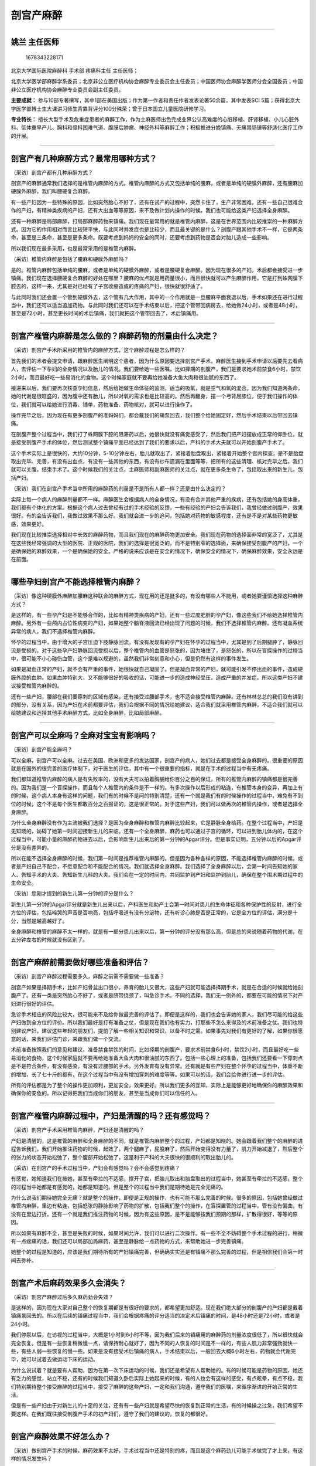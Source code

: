 剖宫产麻醉
==========

--------------

姚兰 主任医师
-------------

.. figure:: image/c01_03/1678343228171.png
   :alt: 1678343228171

   1678343228171

北京大学国际医院麻醉科 手术部 疼痛科主任 主任医师；

北京大学医学部麻醉学系委员；北京非公立医疗机构协会麻醉专业委员会主任委员；中国医师协会麻醉学医师分会全国委员；中国非公立医疗机构协会麻醉专业委员会副主任委员。

**主要成就：**
参与10部专著撰写，其中1部在美国出版；作为第一作者和责任作者发表论著50余篇，其中发表SCI
5篇；获得北京大学医学部博士生大课讲习师生背靠背评分100分殊荣；曾于日本国立儿童医院研修学习。

**专业特长：**
擅长大型手术及危重症患者的麻醉工作，作为主麻医师出色完成业界公认高难度的心脏移植、肝肾移植、小儿心脏外科、低体重早产儿、胸科和骨科困难气道、腹膜后肿瘤、神经外科等麻醉工作；积极推进分娩镇痛、无痛胃肠镜等舒适化医疗工作的开展。

--------------

剖宫产有几种麻醉方式？最常用哪种方式？
--------------------------------------

（采访）剖宫产都有几种麻醉方式？

剖宫产的麻醉通常我们选择的是椎管内麻醉的方式。椎管内麻醉的方式又包括单纯的腰麻，或者是单纯的硬膜外麻醉，还有腰麻加硬膜外麻醉，我们叫腰硬复合麻醉。

有一些产妇因为一些特殊的原因，比如突然胎心不好了，还有在试产的过程中，突然卡住了，生产非常困难。还有一些自己很难合作的产妇，有精神类疾病的产妇，还有大出血等等原因，来不及做计划内操作的时候，我们也可能给这类产妇选择全身麻醉。

还有一种麻醉是局部麻醉，打局部麻醉药物来镇痛。我们现在最常用的就是椎管内麻醉，这是在世界范围内比较推崇的一种麻醉方式。因为它的作用相对而言比较短平快，与此同时并发症也是比较少，而且最关键的是什么？剖腹产跟其他手术不一样，它是两条命，甚至是三条命，甚至是更多条命。既要考虑到妈妈的安全的同时，还要考虑到药物是否会对胎儿造成一些影响。

所以我们现在最多采用，也是最常采用的是椎管内麻醉。

（采访）椎管内麻醉是包括了腰麻和硬膜外麻醉吗？

是的。椎管内麻醉包括单纯的腰麻，或者是单纯的硬膜外麻醉，或者是腰硬复合麻醉。因为现在很多的产妇，术后都会接受进一步镇痛。我们现在选择腰硬复合麻醉的好处在哪里？腰麻的优点就是用药量很小，而且很快就可以产生麻醉作用，它是打到蛛网膜下腔去的，这样一来，尤其是对已经有了子宫收缩造成的疼痛的产妇，很快就很舒适了。

与此同时我们还会置一个管到硬膜外去，这个管有几大作用，其中的一个作用就是一旦腰麻平面衰退以后，手术如果还在进行过程当中，我们还可以适当追加药物。与此同时我们还可以在手术结束以后，把这个管带回病房去，给她做24小时，或者是48小时，甚至是72小时，甚至更长时间的术后镇痛，我们就把这个管带回去了，术后镇痛用。

--------------

剖宫产椎管内麻醉是怎么做的？麻醉药物的剂量由什么决定？
------------------------------------------------------

（采访）剖宫产手术所采用的椎管内的麻醉方式，这个麻醉过程是怎么样的？

首先我们的术者会提交申请，跟麻醉医生阐明这个患者，因为什么原因要选择剖宫产手术。麻醉医生接到手术申请以后要先去看病人，去评估一下孕妇的全身情况以及胎儿的情况。我们要给她一些医嘱，比如择期的剖腹产，我们是要求她术前禁食6小时，禁饮2小时，而且最好吃一些易消化的食物。这个时候家庭就不要再给她准备大鱼大肉和很油腻的东西了。

接进来以后，我们要再次核查孕妇信息，然后给她做生命体征的监测，适当的吸氧，就是空气和氧的混合。因为我们知道两条命，她的代谢是很旺盛的，因为腹中还有胎儿，所以对氧的需求也是比较高的。然后再翻身，摆一个弓背屈膝位，便于我们操作的体位，我们就可以给她进行消毒、铺单，药物准备、药物核对，就可以进行操作了。

操作完毕之后，因为现在有更多剖腹产的准妈妈们，都会戴我们的痛泵回去，我们整个给她固定好，然后手术结束以后带回去镇痛。

在剖腹产整个过程当中，我们打了蛛网膜下腔的阻滞药以后，她很快就没有痛觉感受了，然后我们把产妇摆放成正常的仰卧位，就是接受剖腹产手术的体位，然后测试整个镇痛平面已经达到了我们的要求以后，产科的手术大夫就可以开始剖腹产手术了。

这个手术实际上是很快的，大约10分钟，5-10分钟左右，胎儿就取出了，紧接着胎盘取出，紧接着开始整个宫内探查，是不是胎盘取出完毕、完善，有没有出血点，有没有一些其他的东西，有没有纱布遗漏在里面等等，把所有的这些清理、核对完毕之后，我们就可以关腹，结束手术了。这个时候我们的关注点，主麻医师和副麻医师的关注点，就在更多条生命了，包括取出来的新生儿，包括产妇。

（采访）我们在剖宫产手术当中所用的麻醉药的剂量是不是所有人都一样？还是由什么决定的？

实际上每一个病人的麻醉剂量都不一样。麻醉医生会根据病人的全身情况，有没有合并其他严重的疾病，还有包括她的身高体重，我们都有个体化的方案。根据这个病人过去曾经有过的手术经验的反馈，一些有经验的产妇会告诉我们，我曾经做过剖腹产，效果很好。有的会告诉我们，我做过效果不那么好。我们就会进一步的追问，包括她对药物的敏感程度，还有是不是对某些药物更敏感，效果更好。

我们现在比较推崇选择相对中长效的麻醉药物，而且我们现在的麻醉药物更加安全。我们现在药物的选择面非常的宽泛了，尤其是在这些我经常强调的大型的医院、正规的医院，我们的选择是很宽泛的，而不是特别窄的选择面，来确保接受剖腹产的产妇，一个是确保她的麻醉效果，一个是确保她的安全。严格的说来应该是在安全的情况下，确保安全的情况下，确保麻醉效果，安全永远是在前面。

--------------

哪些孕妇剖宫产不能选择椎管内麻醉？
----------------------------------

（采访）像这种硬膜外麻醉加腰麻这种联合的麻醉方式，现在用的还是挺多的，有没有哪些人不能用，或者她要谨慎选择这种麻醉方式？

是这样的，有一些孕产妇是不能够合作的，比如有精神类疾病的产妇，还有一些过度肥胖的孕产妇，像这些我们不给她选择椎管内麻醉。另外有一些颅内占位性病变的产妇，如果她整个脑脊液回流已经出现了问题的时候，我们不选择椎管内麻醉。还有凝血系统异常的病人，我们不选择椎管内麻醉。

怀孕的过程当中，由于增大的子宫压迫下肢静脉回流，有没有发现有的孕产妇在怀孕的过程当中，尤其是到了后期腿肿了，静脉回流是受损的。对于这些孕产妇静脉回流受损以后，整个椎管内的血管是怒张的，因为堵住了，是怒张的，所以在盲探操作的过程当中，很可能不小心碰伤血管，这个是难以规避的，虽然我们非常刻意和小心，但是仍然有这样的事件发生。

如果是凝血正常的产妇，就不会有严重的事件，她很快就自己凝固了。但是凝血异常的产妇，就可能引发不停出血的事件，造成硬膜外腔的血肿。如果血肿特别大，又不能够很好的吸收的话，可能进一步的造成神经受压，造成严重的并发症。所以这类产妇不建议接受椎管内麻醉的。

还有一些产妇，腰部在我们要穿刺的区域有感染。还有接受过腰部手术，也不适合接受椎管内麻醉。还有林林总总的我们没有讲到的部分，没有关系，因为产妇在术前都要评估，我们会根据不同的情况给她建议，适合我们就采用椎管内麻醉，不适合我们就可以给她建议和选择其他手术麻醉方式，比如全身麻醉，比如局部麻醉。

--------------

剖宫产可以全麻吗？全麻对宝宝有影响吗？
--------------------------------------

（采访）剖宫产能全麻吗？

可以全麻，剖宫产可以全麻。过去在美国、欧洲和更多的发达国家，剖宫产的病人，她们过去都是接受全身麻醉的。很重要的原因就是在国外的很完善的医疗体制下，对于医生的评估，其中有一个很重要的指标，就是在手术的过程当中有无疼痛。

我们都知道椎管内麻醉的病人是有失败率的，没有大夫可以拍着胸脯给你百分之百的保证，所有的椎管内麻醉的镇痛都是很完善的。因为我们是一个盲探操作，而且每个人椎管内的条件是不一样的。有多次操作以后形成的粘连，有椎管本身的变异，再加上有的时候，这个病人本身有这样的问题，我们有的时候不是问的特别清楚，还有一个就是我们有的时候操作的过程当中，难免有不到位的时候，这个不是每个医生都敢百分之百报证的，这是很正常的。对于这些产妇，我们可以做再次的椎管内操作，或者是选择全身麻醉。

为什么全身麻醉没有作为主流被我们选择？是因为全身麻醉和椎管内麻醉比较起来，它是静脉全身给药。在整个过程当中，产妇是无知晓的，妨碍了她第一时间迎接新生儿的来临。还有一个全身麻醉，麻药也可以通过子宫的循环，可以进到胎儿体内的，在这个过程当中，可能小量的麻醉药物进去以后，会影响新生儿出来后的第一分钟的Apgar评分。但是事实证明，五分钟以后的Apgar评分是没有差异的。

所以在能不选择全身麻醉的时候，我们第一时间是推荐椎管内麻醉的。但是因为各种各样的原因，不能选择椎管内麻醉的时候，或者是产妇自己不配合，不愿意配合和不能配合的情况，我们就选择全身麻醉。我们选择了全身麻醉以后，会第一时间告知她的家人、告知手术的大夫、告知新生儿科的大夫。我们会在一定的时间内，共同监护到产妇和监护到胎儿，确保在整个围术期过程中的生命安全。

（采访）您刚才提到的新生儿第一分钟的评分是什么？

新生儿第一分钟的Apgar评分就是新生儿出来以后，产科医生和助产士会第一时间对患儿的生命体征和各种保护性的反射，进行全方位的评估，包括啼哭的声音是否响亮，包括呼吸道有没有分泌物，还有听诊心肺是否是正常的，它是全方位的评估，满分是十分，当然是越高越好了。

全身麻醉和椎管的麻醉不太一样的，就是有一部分患儿出来以后，第一分钟的评分没有那么高，但是总的来说随着药物的代谢，在五分钟左右的时候就没有区别了。

--------------

剖宫产麻醉前需要做好哪些准备和评估？
------------------------------------

（采访）剖宫产麻醉过程需要多久，麻醉之前需不需要做一些准备？

剖宫产如果是择期手术，比如产妇骨盆出口很小，养育的胎儿又很大，这些产妇就可能选择择期手术，就是在合适的时候就给她剖腹产了。还有一类是突然胎心不好了，或者是脐带绕颈了，叫急诊手术。不同的选择，我们无一例外的，都要在可能的情况下对产妇进行很好的评估。

急诊手术相应的风险比较大，很可能来不及给你做最完善的评估了。即便是这样的，我们也会告诉她的家人，我们尽可能的给这些产妇做到全方位的评价。所以我们最好是打有准备之仗，但是现在我们也有实力，打那些不怎么来得及的术前准备之仗。我们也特别建议产妇，建议这些年轻的朋友们，提前了解一些相关知识和常识，以备不时之需。如果事先对我们有更好的了解，如果你很愿意的话，来我们评估门诊，来跟我们做一个交流。

术前准备按照我们的意见和建议，准备禁食禁饮的时间，比如择期的剖腹产，要求术前禁食6小时，禁饮2小时，而且最好吃一些易消化的食物，这个时候家庭就不要再给她准备大鱼大肉和很油腻的东西了。包括一些心理上的准备，包括我们还要看一下穿刺点是不是符合条件，有没有感染，有没有过腰部的手术。另外发育有没有异常。还有就是有些产妇在整个怀孕的过程当中，体重不断的增加，长了七十斤的都有，在这个过程当中有没有增加穿刺的难度等等。如果可以的话，我们会给你进行进一步的评估。

所有的评估都是为了整个的操作更加顺利，更加安全，效果更好。所以我们更多的互知，实际上是能够更好地确保你的麻醉效果和确保你的安危的。所以记得把我们当成你们的朋友，甚至是当成你们可以信任的人。

--------------

剖宫产椎管内麻醉过程中，产妇是清醒的吗？还有感觉吗？
----------------------------------------------------

（采访）剖宫产手术采用椎管内麻醉，产妇还是清醒的吗？

产妇是清醒的，这是椎管的麻醉和全身麻醉的不同，就是椎管内麻醉整个的过程，产妇都是知晓的。她会跟着我们整个的麻醉的进程告诉我们，我们开始推注药物的时候，起效了，两个腿麻了，屁股麻了，然后开始变得没有力量了，肌力开始减退了，然后整个的张力的状态开始松弛了，整个腹部开始松弛了，这是利于产科的大夫很快的很顺利的取出胎儿的。

（采访）在剖宫产的手术过程当中，产妇会有感觉吗？会不会感觉到疼痛？

有感觉，她知道我们在按她，甚至有牵拉的不适感，撑开子宫，把胎儿取出和胎盘取出的过程当中，她甚至有牵拉的不适感，整个的过程当中她都是有感觉的，她都是知道的。但是整个的过程当中我们是期待她是完全无痛的。

为什么说我们期待她完全无痛？就是整个的操作，即便是正规的操作，也有可能不那么完善的时候。很多的原因，包括她曾经做过椎管内麻醉，里边有粘连，包括怒张的静脉影响了药物的扩散，包括我们整个的操作，在盲探置管的过程当中，管有没有偏曲，有没有在里边打折。还有一个就是我们推注药物的时候，因为有这些原因，是不是能够按我们预期的那样，扩散得很好，等等的原因。

所以如果有麻醉不全，甚至是失败的时候，如果时间允许，我们可以进行二次操作。有一些不全不妨碍整个手术过程的进行，稍微有一点疼痛的话，我们还可以局部加局麻药，甚至是静脉给一点药物的方式，来帮助她进一步完善镇痛。

她整个的过程是知道的，应该是我们期待所有的产妇镇痛完善，但确确实实还是有镇痛不那么完善的过程，但是相信我们会第一时间去弥补。

--------------

剖宫产术后麻药效果多久会消失？
------------------------------

（采访）剖宫产麻醉过后多久麻药劲会失效？

是这样的，因为现在大家对自己整个的恢复期都是有很好的要求的，都希望更加舒适。现在我们绝大部分的剖腹产的产妇都是戴着镇痛泵回去的。所以在后续的镇痛过程当中，我们会根据疼痛的评分适当的决定术后镇痛的时间，是48小时还是72小时，或者是24小时。

我们停泵以后，在访视的过程当中，大概是1小时到6小时不等，因为我们后来的镇痛用的麻醉药的剂量浓度很低了，所以很快就会完全恢复。但是有一些恢复稍微慢一点，请保持耐心就好了，因为不同的人恢复的时间是不一样的，有些人肌力非常强劲就快一些，有些人弱一些恢复的慢一些。如果是没有接受术后镇痛的病人，手术结束以后，一般回去大概6小时左右，药物就会代谢完毕，她可以试着去做运动下床的运动。

为什么说试着？就是要有人帮助，因为在第一次下床运动的时候，我们还是希望有人帮助她的。有的时候可能是药物的原因，她还有乏力的感觉，站立不稳，还有的时候我们知道久卧后实际上她起来的时候，有的人也会有这样的感受，有点眩晕，有点不稳，我们特别期待整个接受麻醉的过程当中，接受了麻醉的这些产妇，一定和我们沟通，遵守我们的医嘱，来循序渐进的开始正常的生活。

但是有一些产妇由于对新生儿的十足的关注，还有有一些产妇就是希望尽快的恢复到正常的生活，有的时候操之过急，我们希望不要这样。在我们既往接受剖腹产手术的初产妇们，遵守了我们的建议的，恢复的都很好。

--------------

剖宫产麻醉效果不好怎么办？
--------------------------

（采访）做剖宫产手术的时候，麻药效果不太好，手术过程当中还是特别的疼，而且是这个麻药劲儿可能手术做完了才上来，有这样的情况发生吗？

这样的情况发生率还是很低的，整个椎管内麻醉的操作都是在盲探下进行的。一根穿刺针，经过皮肤、皮下、棘上韧带、棘间韧带、黄韧带，然后硬膜外腔一步一步的向里推进的，有落空感以后，有一个负压状态，再轻轻地置管。在整个盲探的过程当中，有可能里面的条件不好，管就偏曲了。还有可能你曾经做过椎管内麻醉，里边有粘连，管就弯曲，甚至是打弯回来了，这样的情况都有可能效果不好，我们会当即分析效果不好的原因，时间来得及的话，我们重新操作，我们再一次操作，甚至在B超引导下操作。还有就是我们的麻醉药的量，对于你来说我们觉得量够了，但是你很敏感，你不够，都有可能的。

所以第一时间要跟我们沟通，我们尽最大的努力来弥补，就是药物起效有一个平均的时间，但是我们确实是碰到了，有一些产妇起效特别慢，我们预期3-5分钟就可以开始起效了，她就一直告诉我们没有效果，结果半个小时以后她的效果越来越明显，越来越好，这是个体差异，我们要认可这种个体差异的存在。

因为不是每一个人都是一模一样的，我们经常说，我就是我，世界上独一无二的我，其实用在这个地方也是一样的。没有关系的，碰到这些事件的时候，我们双方来协商，进行进一步的规避。另外对于起效慢的产妇，我们也会和产科大夫一起保持耐心，去等待她起效，或者是再配合用静脉麻醉药和其他麻醉药物的方式，来尽最大的努力，让她的疼痛减到最低。

（采访）如果产妇对这个麻药不够敏感，有什么解决的办法？

有的。通常是这样的，有过麻醉经历的人告诉我们，她不敏感，甚至是告诉我们她对哪一种药物不敏感。就是我们现在的麻醉质量控制越来越严格，我们要求我们的麻醉医生把这个患者的一些异常情况或者是特殊的地方，很好地记录在麻醉单上，方便这个患者在下一次接受任何手术的时候，让她的麻醉医生第一时间知道她的异常状态，或者是特殊情况的状态。

但是过去没有严格质控的时候，就有可能碰上第一次有问题，但是没有做到非常完善的记录。这样一来在我们第二次接诊的过程当中，有的时候她忘了告诉我们，她曾经碰上过这样的问题，就是没有方便到我们尽可能把她的个体差异拎出来。所以碰到这些情况的时候，我们都有应激的、应对的方案。我们还有其他的多种麻醉药物可以选择，我们还有静脉镇痛的麻醉药物选择，我们还可以打局部麻醉，总的来说我们总有一款适合你，只要你认真的告诉我们，现在的情况和过去的情况是什么。

--------------

做过一次剖宫产，再做剖宫产时麻醉效果会变差吗？
----------------------------------------------

（采访）我们知道现在二胎也已经开放了，可能有的人她第一胎的时候是剖腹产，第二胎的时候还是选择了剖腹产，第二次进行剖腹产的时候，会不会麻药的效果就不如第一次了？

有，很少。第一次就进行了椎管内穿刺，置管和给药，引起了椎管内的炎性反应，有的产妇就形成了粘连，所以妨碍了第二次进行椎管内麻醉的时候药物扩散。

如果事先告诉我们，曾经接受过这样的麻醉，我们可能在选择麻醉的时候，对这类产妇我们可能就会选择腰麻，蛛网膜下腔麻醉，便于麻醉药物的扩散。甚至是在做椎管内麻醉的时候，在整个操作的过程当中，我们可能会规避到有可能粘连到的部分。还有试探性推注药物的时候，如果按照正常的剂量，麻醉效果不足的时候，我们可以在安全的范围内再进一步的给你加大一点剂量。

当然这一切都是在安全的范围内，来帮助到不同的，过去接受过这类麻醉的产妇，我们会找到不同的方案。最重要的就是这些产妇能够清晰地告诉我，过去做过什么，发生过什么，让我第一时间选择针对你个体化差异的方案。

--------------

剖宫产麻醉过程中出现呕吐，是怎么回事？
--------------------------------------

（采访）为什么有的人在剖宫产的麻醉过程当中，会出现呕吐这样的情况？

是这样的，呕吐产生的原因是多方位的，很多的产妇在怀孕的过程当中会呕吐。麻醉时她更加敏感了。还有一个就是我们给药的过程当中，麻醉药物或多或少对心血管系统都有抑制的作用，在这个过程当中，交感抑制，血管扩张，血压下降，这些我们尽可能的去规避，包括用静脉补液的方式，还有给一些血管活性药物来加压的方式。

一旦出现以后，我们还会后续的进一步的补液，然后用血管活性药物把血压提升起来。一旦低血压得到了很好的纠正过后，这种症状很快就消失了。我们会第一时间在评估的过程当中给予互相的沟通，另外这也要求我们的麻醉医生尽最大的努力，针对不同的情况做进一步的规避。

现在这样的事件发生越来越少了，我们希望更少，让产妇在整个接受剖腹产的过程当中更加的舒适。

--------------

剖宫产麻醉用的穿刺针有多长？为什么要用这么长的针？
--------------------------------------------------

（采访）可能我们有的产妇一到手术台上，马上要做麻醉的时候，看到那么长的麻醉针，就特别害怕，为什么要用这么长的麻醉针？会不会有危险？

是这样的，我们中国的硬膜外穿刺针，平均是8公分，为什么要用这么长的针？我们知道经过皮肤、皮下，还有棘上韧带、棘间韧带，还有硬膜到硬膜外腔，整个这个过程，中国人的平均深度大概是4公分，严格的说6公分已经可以满足要求了。但是我们知道在整个妊娠的过程当中，好多长辈过于爱护，希望胎儿发育的更好，营养都长到自己身上了，所以她在不断变胖的过程当中，整个后背的皮下在不断增厚。

所以实际上在整个操作的过程当中，有的产妇我们8公分的针才勉强够得到，所以需要这么长针进行操作，但是不用过度紧张，我们是一点一点进针的，有一些产妇甚至3公分就够了，一点一点进针的过程当中，有些比较胖的可能需要8公分，这个针是根据产妇的需求来设计的，平均深度大概4公分就够了，不是把所有的针都埋进去。但是因为有些特殊的需求，有些产妇就有那么胖，我们前段时间还做了250多斤的一个患者，她需要。

所以不用担心，我们整个的操作都是正规的，层次非常鲜明的，缓慢进针的过程。

--------------

为什么剖宫产后会出现腰疼？和麻醉有关吗？
----------------------------------------

（采访）为什么在剖宫产麻醉过后，可能有的产妇会一直觉得腰疼，是不是由于当时做了腰麻的原因？

这个我们背锅背了很多年，我们真的在这个地方有话要说。

腰疼是由很多的因素造成的，有没有发现久坐办公室的人，很多有腰疼的问题，长期坐着，保持一个姿势，体位性的疲劳。还有一个就是，有一些是腰部本身就有问题的病人。另外我们知道整个怀孕的过程，负重是在不断的加大的，包括腰椎的前凸是不断加大的，在这样一种状态下，腰部整个的负荷都在不断的加大。甚至有一些孕妇在怀孕过程当中，已经造成了椎体的轻度移位。还有一个是怀孕对腰部的肌力的要求也是非常高的，所以我们有的时候跟我们的年轻朋友说，怀孕之前加强身体锻炼，包括去游泳，增加腰部肌力，孕期她整个全方位都在改变，包括她激素水平的增加等等，这都是对年轻女性的挑战。

另外还有一些不恰当的指导，以及孕妇自己不知道在哪里看到的一些建议。我们现在比较建议怀孕的孕产妇穿低跟鞋。有的怕摔倒，被指导穿平底鞋。实际上低跟鞋更加符合脚弓生理的状态。美国的产科医师协会都建议产妇们穿低跟鞋，尽量的符合人体状态和整个妊娠当中的改变。

另外就是在怀孕的过程当中，因为我们很多的职业女性，还在不停地工作，还在进行正常的生活。在蹲下提重物的时候，去提重物的时候，一定蹲下，腰部直立，试探这个重物能不能够承受。另外随着子宫的增大，睡觉的时候，尤其是侧卧位的时候，尽可能在两个腿之间放一个枕头，把右侧的腿抬起来，减少对腰部的牵拉。因为凸起的子宫实际上一直在牵拉着你。

还有一个也提醒麻醉医生，在操作的过程当中，尽可能让针的斜面顺着肌肉的前面进针，而不是把斜面立起来，去切断她的肌肉，整个操作应该轻柔规范。

我们一定要分析到底是什么原因造成的，一旦出现了腰疼，请到我们门诊来复诊，通过检查和检测的手段，帮你找到它的原因，而不是猜测。

我们也做了一个调查，没有接受麻醉的正常的孕产妇，她腰疼的发生几率和接受麻醉的没有大的差异。国内国外的大数据表明是没有太大的差异的。

我自己也是一个妈妈，曾经接受了剖腹产，曾经接受了术后镇痛，也曾经在前期出现了严重的腰部的问题。我整个的麻醉过程，没有出现任何的问题。但是回到家里以后，开始给我女儿换尿布的时候，出现过一段时间的腰痛。实际上在这一段时间我们身体还在恢复，激素还在重新进行新的平衡，而且整个的腰部，整个肌肉的充血水肿还在恢复的过程当中，不当的用腰会加重这样的问题出现。我很快意识到这个问题之后，我加用了腰封，然后抬高了给宝宝换尿布的位置，很快就改善了。

所以整个孕期的保健，包括新妈妈七天的保健，它是一个非常完整的系统，我们要接受产科医生的指导，接受助产士的指导，也接受麻醉医生的指导，与此同时自己也去多多关注，这些方面正确的建议和新的讯息。

经验的东西当然非常可贵，但是经验的东西往往随着历史的进程向前发展和医疗向前的发展被证明，所以一定要保持开放性的思维，还有关注自己的个体差异，还有正确的去使用药物。

--------------

为什么有些人剖宫产麻醉时会发抖？
--------------------------------

（采访）为什么有的人在剖宫产麻醉之后会不停的发抖？

是这样的，剖宫产麻醉的时候，我们给到的麻醉药物，对交感神经有抑制，交感神经抑制会使血管扩张，所以血管扩张以后，增加了一部分热量的扩散。另外在我们补液的过程当中，很可能我们给的液体低于产妇的体温。我们都知道很多产妇新陈代谢比较旺盛，体温是偏高的，所以这样一来一高一低，就会出现寒战。有的时候在没有阻滞到的部分和阻滞到的部分形成了一个温差，有的时候阻滞到的部分出现了这样的问题之后，也带动了没有阻滞到的部分，不用担心，是一个自然的反应。

我们很快就会重视到，首先我们要把她保暖好，就是保温，保护得很好，与此同时我们给她的液体，尽可能放在温箱里，符合她的体温。还有一个出现了以后，我们尽可能的规避它的出现，但出现以后我们第一时间去给她合理的处置，包括手术结束以后，停麻醉药物以后，很快就会自然的消失。另外我们有一些药物，也可以很好地控制这种寒战。我们是有办法预防和处理它的。

--------------

剖宫产麻醉后可能会出现哪些并发症？
----------------------------------

（采访）在剖宫产麻醉之后可能会出现哪些并发症？

剖宫产麻醉以后可能会出现恶心，还有就是呕吐，还有寒战，我们有一些阿片类的药物，可能会引起瘙痒，有的产妇可能还会出现尿潴留，剖宫产6小时以后没有正常的排尿。还有一个就是排尿以后里边还储存着一部分尿液等等，这些并发症一般出现的几率并不高，我们也对比了一下，大概就是10%-35%不等。

这些并发症我们都有很好的预案，预防这些事件的发生，但是我们还是会告诉产妇，可能会出现这些问题，出现这些问题后告知我们，我们都有处理的手段。一般来说停药以后就会自然消退，但是对于一些镇痛药物引起的瘙痒，我们希望通过减量的方式，既要保证好很好的镇痛，同时也要规避这些并发症，或者是减少这些并发症的出现。

因为有一些东西是不可避免的，有一些东西是可以规避的，我们是尽力的去规避，如果实在是规避的不够好的情况下，我们还会有一些处理的预案和处理的办法。

--------------

剖宫产麻醉过程中出现脑脊液外漏是怎么回事？应怎么办？
----------------------------------------------------

（采访）在剖宫产麻醉之后，会不会出现脑脊液外漏的情况？

正常的操作不会的。但是有过这样的情况，硬膜外麻醉和蛛网膜下腔麻醉用的针不一样。蛛网膜下腔麻醉用的针非常细，打到了蛛网膜下腔，在脑脊液里边给药，通过脑脊液让药物扩散。但硬膜外穿刺就是8公分的针，相对来说粗一些，在穿刺的过程当中，有可能穿破蛛网膜下腔，这个时候就可能造成脑脊液外流。

穿破蛛网膜下腔有多方面的原因，从产妇的角度有可能第一次做硬膜外麻醉以后形成了粘连。还有一些就是，比如有一些类风湿的病人，长时间接受激素治疗等其他的药物治疗，形成了粘连，穿刺的时候很容易穿破。还有就是操作者在操作的过程当中不慎，也有可能。另外就是操作的过程当中，我们需要产妇很好的制动，比如需要咳嗽等要告诉我们，有的时候产妇没有很好的配合，有的时候不小心穿破了。

有脑脊液外流也不用紧张，我们会第一时间给到处理，大多数的病人是没有任何不适的。有一部分病人颅压本身就比较高，还有蛛网膜下腔的张力比较高，可能有一些脑脊液外流、外漏，可能术后有短暂性的头痛。对于这部分病人我们会给予相应的处理，比如适当增加液体的入量，回到病房以后，椎管内麻醉的产妇让她多喝一点水。另外就是制动，就是保持仰卧位24个小时，不要让她过度的运动，增加椎管内的压力，使脑脊液进一步的外流。如果出现头痛，我们增加补液的同时，我们可能还会给她一些镇静和镇痛的口服的药物。

因为健康人脑脊液的自然生产是很快的。我们病人，我自己回忆了一下，基本上没有超过7天的。脑脊液外漏本身出现的都很少，出现严重症状的也很少，第一时间告诉我们，我们第一时间做很好的处理。

--------------

剖宫产麻醉会导致瘫痪吗？
------------------------

（采访）剖宫产手术所采用的椎管内麻醉，会不会有瘫痪的风险？

操作是这样的，有可能有这样的事件的发生，损伤了神经，或者是麻药的毒性，从理论上说都有这种事件可能性的发生，但是我们这样的正规医院从来没有碰到过。

所以这也是为什么我特别强调，要到正规医院，去找经过正规培训的经验丰富的医生操作。我也特别理解为什么患者会提出这样的问题，就说明有这样的担忧，还有确确实实发生在一些地方。所有这些事件发生以后，我都特别希望告诉我们的患者朋友，不要紧张，不要根据自己的判断来下结论。一定要到正规的医院，最好是在你手术的那家医院，去进行进一步的检查，让麻醉医生和手术医生协助你一个一个排查，找到真正的原因所在。

--------------

剖宫产麻醉会对胎儿有影响吗？对智力有影响吗？
--------------------------------------------

（采访）剖宫产麻醉会不会对胎儿有影响？

剖宫产麻醉为什么首推椎管内麻醉？因为椎管内麻醉，我们用的局部麻醉药物，尤其是打单纯腰麻的局部麻醉药物，它的浓度是很低的，就是从理论上麻药到胎儿体内的量是可以忽略不计的。接受椎管内麻醉的剖腹产的新生儿，做Apgar评分，做Apgar评分，抛开其他的原因，就是从椎管内麻醉的角度，大数据表明没有大的差别。

所以选择椎管内麻醉的产妇，对于这一类新生儿的影响，我们可以忽略不计，不用太担心，这也是我们推荐它的原因。接受全麻的产妇，因为胎儿的状态不同，接受全麻都是有原因的。比如我们选择全麻是产妇不配合，还是不能配合，还是凝血系统的异常，还是有其他的高危因素，等等有不同的原因的。

所以对于这些产妇，手术结束以后，我们要更加的第一时间关注到这些新生儿，进行进一步的监测。因为全麻或多或少有药物经过胎盘循环，到了胎儿的体内，药物代谢是有一个过程的，可能小量的麻醉药物进去以后，会影响新生儿出来后第一分钟的Apgar评分。但是事实证明，五分钟以后的Apgar评分是没有差异的。

还是那句话交给我们，麻醉大夫一定给你选择最合适你的麻醉方案，最合适你的麻醉药物，还有最合适的安全的监控。

（采访）在剖宫产手术当中选择了全麻，这个麻醉方式的话，会不会影响胎儿的智力？

我们选择麻醉有很多很多的原因，我们才会选择。我们选择麻醉药物的方式，也会根据我们对产妇的评估，来合理选择。现在没有大数据表明它和这个直接有关系，但是毕竟是用药。所以我们在选择合理剂量的同时，缩短它用药时间的同时，我们也会告知。而且我们也可以进行长时间的追踪和观察。其实从我们现在医疗的角度，我们特别愿意接受这些新生儿和家长们，和我们一起来对这个群体进行长时间的关注，这是我们特别高兴的一件事情。不要有过多的顾虑，需要的时候还是要选择治疗，而且也希望她们协助我们进行长时间的追踪，拿到更好的数据，来告诉更多的后来者，我们是安全的。

--------------

剖宫产术后哺乳，麻药会对宝宝有影响吗？
--------------------------------------

（采访）做完剖宫产之后担心有麻药还残留在自己体内，还能不能进行母乳喂养？

是这样的，椎管内的麻醉，我们用到的局部麻醉药物代谢完毕之后，留在体内的是微量的。现在的大数据告诉我们不耽误，能不能第一时间哺乳，还有其他的因素，这个需要产科的大夫和助产士们，来给她做进一步的评估以后更好的指导。

但是全身麻醉药物它在代谢的过程当中，很可能我们要根据这个接受全身麻醉的产妇恢复状况的评判。如果还在药物代谢的过程当中，我们不建议她第一时间去哺乳。我们建议药物代谢完毕之后开始，在前期所有接受全身麻醉过后的产妇，在我们的指导下，都是按照我们的指导，我们的指导是和产科医生，包括助产士，还有其他的相关的，包括新生儿科的医生，我们是一起拿到一个联合性的指导意见的，没有发现不良的事件，只要你有这种担忧，问一下产科医生，问一下新生儿科的医生，多问是没有坏处的。

--------------

剖宫产术后使用镇痛泵，会完全不痛吗？
------------------------------------

（采访）剖宫产术后可能会用到镇痛泵，镇痛泵用了之后一点疼痛都感觉不到了吗？

镇痛就是减轻疼痛，绝大多数的孕产妇术后戴了镇痛泵以后，就感觉不到疼痛了，整个的过程很舒适。

但是因为每一个人对药物的敏感程度是不一样的。我们用的镇痛泵麻醉药物的剂量是非常低的，0.125%，甚至是0.1%，有一些非常敏感的孕妇，还是可以感受到宫缩的，断断续续的小疼痛，这时要告诉我们，我们重新给你调整个体化的方案和个体化的剂量，我们可以增加镇痛泵的背景剂量，还可以增加按压次数，就是自控的次数，缩短时间，适当的增加剂量来满足产妇的要求。

--------------

剖宫产术后镇痛泵一般用多久？取掉镇痛泵还会痛吗？
------------------------------------------------

（采访）剖宫产产后镇痛泵能用多久？

根据敏感程度，有些病人24小时以内，没有感觉到强烈的疼痛了，就提示我们可以撤泵了。我们先把它夹住看一下，是不是不疼了，还是持续的麻醉药物在用才不疼的。长一些的我们可以放到72小时。一般来说，大多数就在48小时左右，就感觉不到强烈的疼痛了，因为炎性疼痛也是术后疼痛的一部分。刀口、刀口的切割，还有炎性的疼痛。

（采访）把镇痛泵拿掉之后会不会就开始疼了？

一般来说48-72小时以后就感觉不到强烈的疼痛了，或者是隐隐作痛。但是有非常敏感的病人，她说不痛以后，我们还有一个夹闭的时间，就是我们夹闭不让持续的麻醉药物给入了，然后我们观察一段时间，1小时、2小时、3小时、4小时，药物代谢完毕之后，确实没有强烈的疼痛，或者自己觉得疼痛在3分以下，可以忍受，我们就给她拔泵。

（采访）有的产妇觉得把镇痛泵去了之后还是很疼，我们还可以再给她用一段时间吗？

可以的，而且我们还可以给她改口服的方式，增加一些口服的药物。疼痛是非常有个体化的差异的，有人就是疼痛阈值很高，有人疼痛阈值就特别低。我同样掐你一下，你告诉我有点疼，她会跳起来喊好疼，反应有很大的差别的。

--------------

剖宫产术后使用镇痛泵，会有什么不良反应吗？
------------------------------------------

（采访）剖宫产后用镇痛泵，可能会出现哪些副作用吗？

镇痛泵里面放着麻醉药物，它的副作用实际上和前面的剖宫产麻醉的副作用是有点相似的。比如出现恶心，比如可能有呕吐，可能有皮肤瘙痒，可能有尿潴留。

但是镇痛和麻醉不一样的是，它使用的药物，浓度和剂量大大低于麻醉，所以这些副作用的发生更少，这些并发症的发生更少，或者是更轻微。我们就可以做适当的选择了，就你的疼痛而言，这些副作用，这些并发症是可以忍受的，还是不可以忍受的，如果发生的更少更轻微，我们也可以更好的来帮助你做更好的处理，就可以忽略不计了。但是如果你觉得用镇痛泵不舒服，情愿疼一点，我们也可以跟你一起来商讨，可以帮你确定一个新的方案。

但总的来说，我们做了这么多的，包括剖腹产，包括分娩镇痛，包括镇痛下的剖腹产等等，有这样的并发症的发生，但是没有那么严重。而且我们都会根据当时发生的即刻的情况，在预防的基础上给到很好的处理。

--------------

剖宫产术后镇痛泵有几种？如何正确使用？
--------------------------------------

（采访）剖宫产产后都有哪几种镇痛方式？

产科的镇痛泵通常有两种方式，一个是硬膜外镇痛，满足手术需求之后置的管我们不拔，然后接上镇痛泵，持续地走药，每个小时5mL左右，它在持续地走、在持续的镇痛。

还有一种方式是静脉镇痛，从静脉给药，通过镇痛泵持续的输注。我们有不同的方式，甚至我们还有口服药物的方式，不同的方式来镇痛，来达到vas评分，就是自我评分，3分以下就是你感觉不到很强的疼痛，嘴角略微上翘，是很舒适的，疼痛的表情是什么？

（采访）肯定不会是微笑的。

皱眉难受，嘴角下垂，我们在这方面有一个很好的评分，是整个的面部表情，我们让产妇自己给自己评分。我们希望大家都是3分以下，很舒适的状态。

（采访）剖宫产产后的镇痛泵如何正确使用，有没有一些注意事项？

有的，这个问题问得特别好。因为很多的初产妇朋友或者是产妇朋友们并没有这方面的经验。我们镇痛泵带回去之后，一个是椎管内麻醉的镇痛泵，它是背在背后的一根管，这根管我们用胶布，很好地粘贴在后背上，然后接上镇痛泵，持续给药的。如果带了这样的镇痛泵回到病房，在起床和翻身的过程当中，一定要注意保护好这根管，不要剧烈的揉搓。因为有些产妇在整个的恢复的过程当中新陈代谢很旺盛，大量的出汗，很容易把管子蹭掉了，就脱出来了，这样就达不到持续椎管内给药的镇痛效果了。

另外虽然镇痛泵里，我们虽然用的是很低浓度的麻醉药物，也可以达到很好的镇痛效果。尤其现在选择的麻醉药物叫罗哌卡因，从理论上说产妇的感觉和运动是分离的，不痛，但是肌力是能得到很好的保护的。我们有些产妇朋友们背着镇痛泵去遛弯。但是每个人个体差异是有的，神经有粗的、有很细的，有些可以遛弯，有些腿部发软，所以同样一种药物在不同的人身上表现是不一样的。

前期我们是宣传它的这种优势，叫感觉和运动分离，但是现在我们不再去宣传这个东西了，为的就是确保所有人的安危。所以在镇痛期间，即便是你的肌力很好，我们也建议在有人帮扶的情况下，或者是有助力的情况下，有助力器的情况下，去适当的运动，这是椎管内镇痛泵的注意事项。

静脉的镇痛泵的注意事项，我们是由静脉给药的，注意事项在哪里？椎管内镇痛泵和静脉的镇痛泵，我们都有一个按压的小按钮，就是在持续给药，保证绝大多数人的效果的基础上，由于个体差异，由自己来给自己控制给药，按一下就可以增加一点药量，来确保个体差异。但是静脉给药的时候，我们特别怕按药的时候，一过性的血药浓度增加，会给你带来低血压，甚至进一步引起恶心的状态。所以我们比较建议在增加药物的时候，无论是静脉镇痛，还是硬膜外镇痛，在自己按压的情况下，最好保持坐或者是卧位。就是一过性血药浓度增加的时候，不会给你带来新的困扰。

我们不太主张你在活动的时候，自己给自己增加药量，特别担心这个时候如果正好没有吃好，没有吃饱，稍微有点低血糖的状态的话，可能出现不良的事件。就是追加药物的时候，最好是在坐或者是卧的状态下。

总的来说还在我们药物处理的范围内，这段时间我们千万不要大意，不要认为没有什么表现，没有什么反应，一切都好，还是要小心谨慎为佳，等你真正的离开医院，回到家里以后，再去做其他事情也不晚。

--------------
